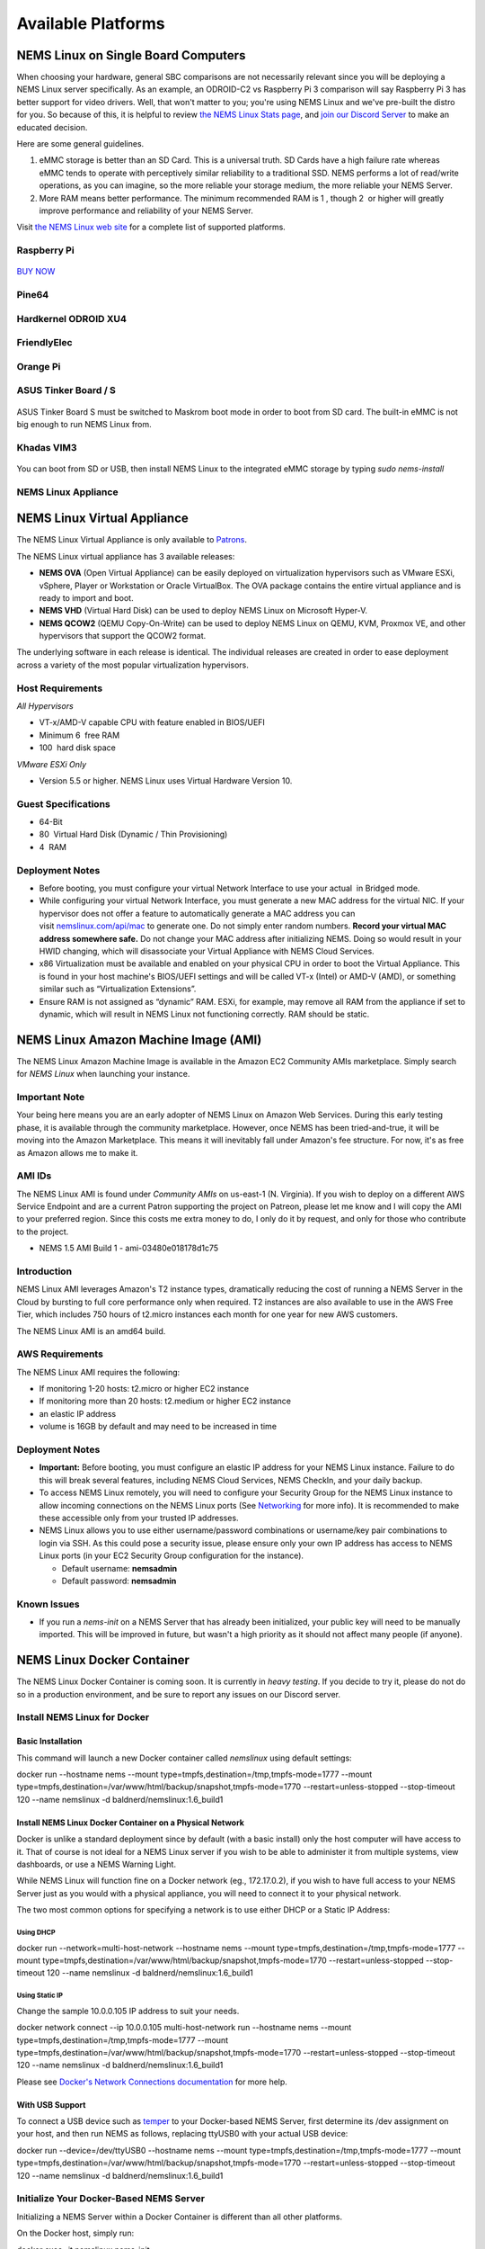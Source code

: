 ####################
Available Platforms
####################

*************************************
NEMS Linux on Single Board Computers
*************************************

When choosing your hardware, general SBC comparisons are not necessarily
relevant since you will be deploying a NEMS Linux server specifically.
As an example, an ODROID-C2 vs Raspberry Pi 3 comparison will say
Raspberry Pi 3 has better support for video drivers. Well, that won't
matter to you; you're using NEMS Linux and we've pre-built the distro
for you. So because of this, it is helpful to review `the NEMS Linux
Stats page <https://nemslinux.com/stats/>`__, and `join our Discord
Server <https://discord.gg/e9xT9mh>`__ to make an educated decision.

Here are some general guidelines.

1. eMMC storage is better than an SD Card. This is a universal truth. SD
   Cards have a high failure rate whereas eMMC tends to operate with
   perceptively similar reliability to a traditional SSD. NEMS performs
   a lot of read/write operations, as you can imagine, so the more
   reliable your storage medium, the more reliable your NEMS Server.
2. More RAM means better performance. The minimum recommended RAM is 1 ,
   though 2  or higher will greatly improve performance and reliability
   of your NEMS Server.

Visit `the NEMS Linux web site <https://nemslinux.com/>`__ for a
complete list of supported platforms.

Raspberry Pi
------------
.. figure:: ../../img/raspberry_pi_3_b_plus.png
  :width: 600
  :align: center
  :alt: Raspberry Pi 3 B Plus

`BUY NOW <https://cat5.tv/pi/>`__

Pine64
------
.. figure:: ../../img/pinea64-plus.png
  :width: 600
  :align: center
  :alt: Pine64 A64 Plus

Hardkernel ODROID XU4
---------------------
.. figure:: ../../img/odroid-xu4q.png
  :width: 600
  :align: center
  :alt: Odroid XU4Q

FriendlyElec
------------

.. figure:: ../../img/nanopc-t4.png
  :width: 600
  :align: center
  :alt: NanoPC T4

Orange Pi
---------

.. figure:: ../../img/orange-pi-3.png
  :width: 600
  :align: center
  :alt: Orange Pi 3

ASUS Tinker Board / S
---------------------

.. figure:: ../../img/asus_tinker_board_s.png
  :width: 600
  :align: center
  :alt: Asus Tinkerboard S

ASUS Tinker Board S must be switched to Maskrom boot mode in order to
boot from SD card. The built-in eMMC is not big enough to run NEMS Linux
from.

Khadas VIM3
-----------

.. figure:: ../../img/khadas_vim3_basic.png
  :width: 600
  :align: center
  :alt: Khadas VIM 3

You can boot from SD or USB, then install NEMS Linux to the integrated
eMMC storage by typing *sudo nems-install*

NEMS Linux Appliance
--------------------

.. figure:: ../../img/nems-fitlet2.png
  :width: 600
  :align: center
  :alt: Fitlet 2

*****************************
NEMS Linux Virtual Appliance
*****************************

The NEMS Linux Virtual Appliance is only available
to `Patrons <https://patreon.com/nems>`__.

The NEMS Linux virtual appliance has 3 available releases:

-  **NEMS OVA** (Open Virtual Appliance) can be easily deployed on
   virtualization hypervisors such as VMware ESXi, vSphere, Player or
   Workstation or Oracle VirtualBox. The OVA package contains the entire
   virtual appliance and is ready to import and boot.
-  **NEMS VHD** (Virtual Hard Disk) can be used to deploy NEMS Linux on
   Microsoft Hyper-V.
-  **NEMS QCOW2** (QEMU Copy-On-Write) can be used to deploy NEMS Linux
   on QEMU, KVM, Proxmox VE, and other hypervisors that support the
   QCOW2 format.

The underlying software in each release is identical. The individual
releases are created in order to ease deployment across a variety of the
most popular virtualization hypervisors.

Host Requirements
-----------------

*All Hypervisors*

-  VT-x/AMD-V capable CPU with feature enabled in BIOS/UEFI
-  Minimum 6  free RAM
-  100  hard disk space

*VMware ESXi Only*

-  Version 5.5 or higher. NEMS Linux uses Virtual Hardware Version 10.

Guest Specifications
--------------------

-  64-Bit
-  80  Virtual Hard Disk (Dynamic / Thin Provisioning)
-  4  RAM

Deployment Notes
----------------

-  Before booting, you must configure your virtual Network Interface to
   use your actual  in Bridged mode.
-  While configuring your virtual Network Interface, you must generate a
   new MAC address for the virtual NIC. If your hypervisor does not
   offer a feature to automatically generate a MAC address you can
   visit `nemslinux.com/api/mac <https://nemslinux.com/api/mac>`__ to
   generate one. Do not simply enter random numbers. **Record your
   virtual MAC address somewhere safe.** Do not change your MAC address
   after initializing NEMS. Doing so would result in your HWID changing,
   which will disassociate your Virtual Appliance with NEMS Cloud
   Services.
-  x86 Virtualization must be available and enabled on your physical CPU
   in order to boot the Virtual Appliance. This is found in your host
   machine's BIOS/UEFI settings and will be called VT-x (Intel) or AMD-V
   (AMD), or something similar such as “Virtualization Extensions”.
-  Ensure RAM is not assigned as “dynamic” RAM. ESXi, for example, may
   remove all RAM from the appliance if set to dynamic, which will
   result in NEMS Linux not functioning correctly. RAM should be static.

**************************************
NEMS Linux Amazon Machine Image (AMI)
**************************************

The NEMS Linux Amazon Machine Image is available in the Amazon EC2
Community AMIs marketplace. Simply search for *NEMS Linux* when
launching your instance.

Important Note
--------------

Your being here means you are an early adopter of NEMS Linux on Amazon
Web Services. During this early testing phase, it is available through
the community marketplace. However, once NEMS has been tried-and-true,
it will be moving into the Amazon Marketplace. This means it will
inevitably fall under Amazon's fee structure. For now, it's as free as
Amazon allows me to make it.

AMI IDs
-------

The NEMS Linux AMI is found under *Community AMIs* on us-east-1 (N.
Virginia). If you wish to deploy on a different AWS Service Endpoint and
are a current Patron supporting the project on Patreon, please let me
know and I will copy the AMI to your preferred region. Since this costs
me extra money to do, I only do it by request, and only for those who
contribute to the project.

-  NEMS 1.5 AMI Build 1 - ami-03480e018178d1c75

Introduction
------------

NEMS Linux AMI leverages Amazon's T2 instance types, dramatically
reducing the cost of running a NEMS Server in the Cloud by bursting to
full core performance only when required. T2 instances are also
available to use in the AWS Free Tier, which includes 750 hours of
t2.micro instances each month for one year for new AWS customers.

The NEMS Linux AMI is an amd64 build.

AWS Requirements
----------------

The NEMS Linux AMI requires the following:

-  If monitoring 1-20 hosts: t2.micro or higher EC2 instance
-  If monitoring more than 20 hosts: t2.medium or higher EC2 instance
-  an elastic IP address
-  volume is 16GB by default and may need to be increased in time

Deployment Notes
----------------

-  **Important:** Before booting, you must configure an elastic IP
   address for your NEMS Linux instance. Failure to do this will break
   several features, including NEMS Cloud Services, NEMS CheckIn, and
   your daily backup.

-  To access NEMS Linux remotely, you will need to configure your
   Security Group for the NEMS Linux instance to allow incoming
   connections on the NEMS Linux ports
   (See `Networking <https://docs.nemslinux.com/networking>`__ for more
   info). It is recommended to make these accessible only from your
   trusted IP addresses.

-  NEMS Linux allows you to use either username/password combinations or
   username/key pair combinations to login via SSH. As this could pose a
   security issue, please ensure only your own IP address has access to
   NEMS Linux ports (in your EC2 Security Group configuration for the
   instance).

   -  Default username: **nemsadmin**
   -  Default password: **nemsadmin**

Known Issues
------------

-  If you run a *nems-init* on a NEMS Server that has already been
   initialized, your public key will need to be manually imported. This
   will be improved in future, but wasn't a high priority as it should
   not affect many people (if anyone).


****************************
NEMS Linux Docker Container
****************************

The NEMS Linux Docker Container is coming soon. It is currently
in *heavy testing*. If you decide to try it, please do not do so in a
production environment, and be sure to report any issues on our Discord
server.


Install NEMS Linux for Docker
-----------------------------

Basic Installation
~~~~~~~~~~~~~~~~~~

This command will launch a new Docker container called *nemslinux* using
default settings:

docker run --hostname nems --mount
type=tmpfs,destination=/tmp,tmpfs-mode=1777 --mount
type=tmpfs,destination=/var/www/html/backup/snapshot,tmpfs-mode=1770
--restart=unless-stopped --stop-timeout 120 --name nemslinux -d
baldnerd/nemslinux:1.6_build1

Install NEMS Linux Docker Container on a Physical Network
~~~~~~~~~~~~~~~~~~~~~~~~~~~~~~~~~~~~~~~~~~~~~~~~~~~~~~~~~

Docker is unlike a standard deployment since by default (with a basic
install) only the host computer will have access to it. That of course
is not ideal for a NEMS Linux server if you wish to be able to
administer it from multiple systems, view dashboards, or use a NEMS
Warning Light.

While NEMS Linux will function fine on a Docker network (eg.,
172.17.0.2), if you wish to have full access to your NEMS Server just as
you would with a physical appliance, you will need to connect it to your
physical network.

The two most common options for specifying a network is to use either
DHCP or a Static IP Address:

Using DHCP
^^^^^^^^^^

docker run --network=multi-host-network --hostname nems --mount
type=tmpfs,destination=/tmp,tmpfs-mode=1777 --mount
type=tmpfs,destination=/var/www/html/backup/snapshot,tmpfs-mode=1770
--restart=unless-stopped --stop-timeout 120 --name nemslinux -d
baldnerd/nemslinux:1.6_build1

Using Static IP
^^^^^^^^^^^^^^^

Change the sample 10.0.0.105 IP address to suit your needs.

docker network connect --ip 10.0.0.105 multi-host-network run --hostname
nems --mount type=tmpfs,destination=/tmp,tmpfs-mode=1777 --mount
type=tmpfs,destination=/var/www/html/backup/snapshot,tmpfs-mode=1770
--restart=unless-stopped --stop-timeout 120 --name nemslinux -d
baldnerd/nemslinux:1.6_build1

Please see `Docker's Network Connections
documentation <https://docs.docker.com/engine/reference/commandline/network_connect/>`__ for
more help.

With USB Support
~~~~~~~~~~~~~~~~

To connect a USB device such
as `temper <https://docs.nemslinux.com/hardware/temper>`__ to your
Docker-based NEMS Server, first determine its /dev assignment on your
host, and then run NEMS as follows, replacing ttyUSB0 with your actual
USB device:

docker run --device=/dev/ttyUSB0 --hostname nems --mount
type=tmpfs,destination=/tmp,tmpfs-mode=1777 --mount
type=tmpfs,destination=/var/www/html/backup/snapshot,tmpfs-mode=1770
--restart=unless-stopped --stop-timeout 120 --name nemslinux -d
baldnerd/nemslinux:1.6_build1

Initialize Your Docker-Based NEMS Server
----------------------------------------

Initializing a NEMS Server within a Docker Container is different than
all other platforms.

On the Docker host, simply run:

docker exec -it nemslinux nems-init

Access NEMS Linux CLI
---------------------

Should you have need to access the NEMS Linux CLI, you may do so by
launching *bash* in your container.

docker exec -it nemslinux bash
